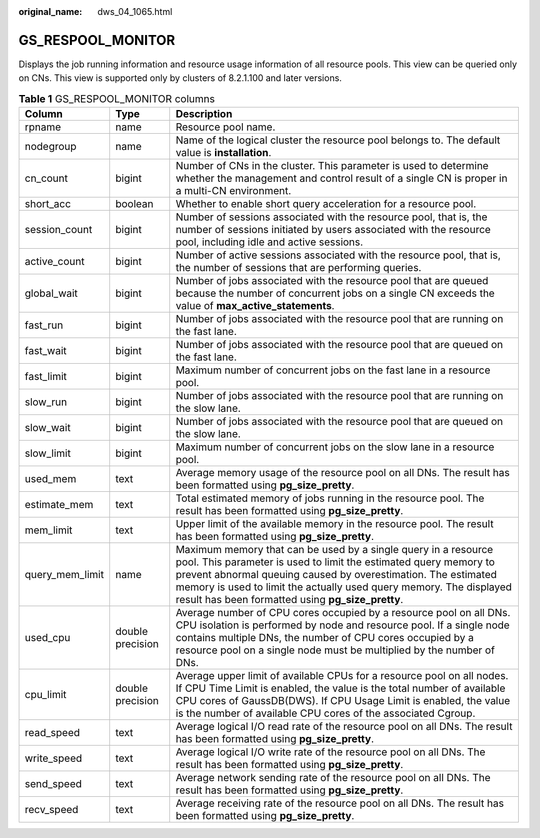:original_name: dws_04_1065.html

.. _dws_04_1065:

GS_RESPOOL_MONITOR
==================

Displays the job running information and resource usage information of all resource pools. This view can be queried only on CNs. This view is supported only by clusters of 8.2.1.100 and later versions.

.. table:: **Table 1** GS_RESPOOL_MONITOR columns

   +-----------------+------------------+--------------------------------------------------------------------------------------------------------------------------------------------------------------------------------------------------------------------------------------------------------------------------------------------------------------------------------+
   | Column          | Type             | Description                                                                                                                                                                                                                                                                                                                    |
   +=================+==================+================================================================================================================================================================================================================================================================================================================================+
   | rpname          | name             | Resource pool name.                                                                                                                                                                                                                                                                                                            |
   +-----------------+------------------+--------------------------------------------------------------------------------------------------------------------------------------------------------------------------------------------------------------------------------------------------------------------------------------------------------------------------------+
   | nodegroup       | name             | Name of the logical cluster the resource pool belongs to. The default value is **installation**.                                                                                                                                                                                                                               |
   +-----------------+------------------+--------------------------------------------------------------------------------------------------------------------------------------------------------------------------------------------------------------------------------------------------------------------------------------------------------------------------------+
   | cn_count        | bigint           | Number of CNs in the cluster. This parameter is used to determine whether the management and control result of a single CN is proper in a multi-CN environment.                                                                                                                                                                |
   +-----------------+------------------+--------------------------------------------------------------------------------------------------------------------------------------------------------------------------------------------------------------------------------------------------------------------------------------------------------------------------------+
   | short_acc       | boolean          | Whether to enable short query acceleration for a resource pool.                                                                                                                                                                                                                                                                |
   +-----------------+------------------+--------------------------------------------------------------------------------------------------------------------------------------------------------------------------------------------------------------------------------------------------------------------------------------------------------------------------------+
   | session_count   | bigint           | Number of sessions associated with the resource pool, that is, the number of sessions initiated by users associated with the resource pool, including idle and active sessions.                                                                                                                                                |
   +-----------------+------------------+--------------------------------------------------------------------------------------------------------------------------------------------------------------------------------------------------------------------------------------------------------------------------------------------------------------------------------+
   | active_count    | bigint           | Number of active sessions associated with the resource pool, that is, the number of sessions that are performing queries.                                                                                                                                                                                                      |
   +-----------------+------------------+--------------------------------------------------------------------------------------------------------------------------------------------------------------------------------------------------------------------------------------------------------------------------------------------------------------------------------+
   | global_wait     | bigint           | Number of jobs associated with the resource pool that are queued because the number of concurrent jobs on a single CN exceeds the value of **max_active_statements**.                                                                                                                                                          |
   +-----------------+------------------+--------------------------------------------------------------------------------------------------------------------------------------------------------------------------------------------------------------------------------------------------------------------------------------------------------------------------------+
   | fast_run        | bigint           | Number of jobs associated with the resource pool that are running on the fast lane.                                                                                                                                                                                                                                            |
   +-----------------+------------------+--------------------------------------------------------------------------------------------------------------------------------------------------------------------------------------------------------------------------------------------------------------------------------------------------------------------------------+
   | fast_wait       | bigint           | Number of jobs associated with the resource pool that are queued on the fast lane.                                                                                                                                                                                                                                             |
   +-----------------+------------------+--------------------------------------------------------------------------------------------------------------------------------------------------------------------------------------------------------------------------------------------------------------------------------------------------------------------------------+
   | fast_limit      | bigint           | Maximum number of concurrent jobs on the fast lane in a resource pool.                                                                                                                                                                                                                                                         |
   +-----------------+------------------+--------------------------------------------------------------------------------------------------------------------------------------------------------------------------------------------------------------------------------------------------------------------------------------------------------------------------------+
   | slow_run        | bigint           | Number of jobs associated with the resource pool that are running on the slow lane.                                                                                                                                                                                                                                            |
   +-----------------+------------------+--------------------------------------------------------------------------------------------------------------------------------------------------------------------------------------------------------------------------------------------------------------------------------------------------------------------------------+
   | slow_wait       | bigint           | Number of jobs associated with the resource pool that are queued on the slow lane.                                                                                                                                                                                                                                             |
   +-----------------+------------------+--------------------------------------------------------------------------------------------------------------------------------------------------------------------------------------------------------------------------------------------------------------------------------------------------------------------------------+
   | slow_limit      | bigint           | Maximum number of concurrent jobs on the slow lane in a resource pool.                                                                                                                                                                                                                                                         |
   +-----------------+------------------+--------------------------------------------------------------------------------------------------------------------------------------------------------------------------------------------------------------------------------------------------------------------------------------------------------------------------------+
   | used_mem        | text             | Average memory usage of the resource pool on all DNs. The result has been formatted using **pg_size_pretty**.                                                                                                                                                                                                                  |
   +-----------------+------------------+--------------------------------------------------------------------------------------------------------------------------------------------------------------------------------------------------------------------------------------------------------------------------------------------------------------------------------+
   | estimate_mem    | text             | Total estimated memory of jobs running in the resource pool. The result has been formatted using **pg_size_pretty**.                                                                                                                                                                                                           |
   +-----------------+------------------+--------------------------------------------------------------------------------------------------------------------------------------------------------------------------------------------------------------------------------------------------------------------------------------------------------------------------------+
   | mem_limit       | text             | Upper limit of the available memory in the resource pool. The result has been formatted using **pg_size_pretty**.                                                                                                                                                                                                              |
   +-----------------+------------------+--------------------------------------------------------------------------------------------------------------------------------------------------------------------------------------------------------------------------------------------------------------------------------------------------------------------------------+
   | query_mem_limit | name             | Maximum memory that can be used by a single query in a resource pool. This parameter is used to limit the estimated query memory to prevent abnormal queuing caused by overestimation. The estimated memory is used to limit the actually used query memory. The displayed result has been formatted using **pg_size_pretty**. |
   +-----------------+------------------+--------------------------------------------------------------------------------------------------------------------------------------------------------------------------------------------------------------------------------------------------------------------------------------------------------------------------------+
   | used_cpu        | double precision | Average number of CPU cores occupied by a resource pool on all DNs. CPU isolation is performed by node and resource pool. If a single node contains multiple DNs, the number of CPU cores occupied by a resource pool on a single node must be multiplied by the number of DNs.                                                |
   +-----------------+------------------+--------------------------------------------------------------------------------------------------------------------------------------------------------------------------------------------------------------------------------------------------------------------------------------------------------------------------------+
   | cpu_limit       | double precision | Average upper limit of available CPUs for a resource pool on all nodes. If CPU Time Limit is enabled, the value is the total number of available CPU cores of GaussDB(DWS). If CPU Usage Limit is enabled, the value is the number of available CPU cores of the associated Cgroup.                                            |
   +-----------------+------------------+--------------------------------------------------------------------------------------------------------------------------------------------------------------------------------------------------------------------------------------------------------------------------------------------------------------------------------+
   | read_speed      | text             | Average logical I/O read rate of the resource pool on all DNs. The result has been formatted using **pg_size_pretty**.                                                                                                                                                                                                         |
   +-----------------+------------------+--------------------------------------------------------------------------------------------------------------------------------------------------------------------------------------------------------------------------------------------------------------------------------------------------------------------------------+
   | write_speed     | text             | Average logical I/O write rate of the resource pool on all DNs. The result has been formatted using **pg_size_pretty**.                                                                                                                                                                                                        |
   +-----------------+------------------+--------------------------------------------------------------------------------------------------------------------------------------------------------------------------------------------------------------------------------------------------------------------------------------------------------------------------------+
   | send_speed      | text             | Average network sending rate of the resource pool on all DNs. The result has been formatted using **pg_size_pretty**.                                                                                                                                                                                                          |
   +-----------------+------------------+--------------------------------------------------------------------------------------------------------------------------------------------------------------------------------------------------------------------------------------------------------------------------------------------------------------------------------+
   | recv_speed      | text             | Average receiving rate of the resource pool on all DNs. The result has been formatted using **pg_size_pretty**.                                                                                                                                                                                                                |
   +-----------------+------------------+--------------------------------------------------------------------------------------------------------------------------------------------------------------------------------------------------------------------------------------------------------------------------------------------------------------------------------+
